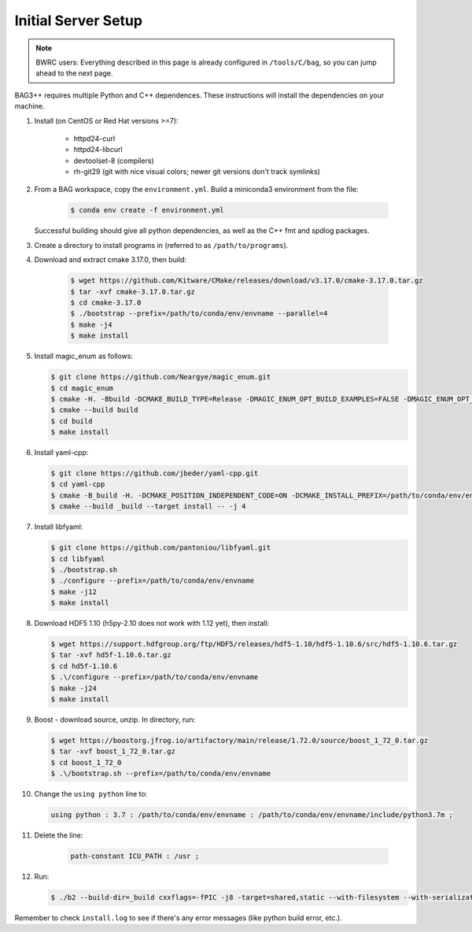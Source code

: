 Initial Server Setup
====================

.. note::

   BWRC users: Everything described in this page is already configured in ``/tools/C/bag``, so you can jump ahead to the next page.

BAG3++ requires multiple Python and C++ dependences. These instructions will install the dependencies on your machine.  

#. Install (on CentOS or Red Hat versions >=7):

    * httpd24-curl
    * httpd24-libcurl
    * devtoolset-8 (compilers)
    * rh-git29 (git with nice visual colors; newer git versions don't track symlinks)

#. From a BAG workspace, copy the ``environment.yml``. Build a miniconda3 environment from the file:

    .. code-block:: bash
       
        $ conda env create -f environment.yml

   Successful building should give all python dependencies, as well as the C++ fmt and spdlog packages. 

#. Create a directory to install programs in (referred to as ``/path/to/programs``).

#. Download and extract cmake 3.17.0, then build:

    .. code-block:: bash

        $ wget https://github.com/Kitware/CMake/releases/download/v3.17.0/cmake-3.17.0.tar.gz
        $ tar -xvf cmake-3.17.0.tar.gz
        $ cd cmake-3.17.0
        $ ./bootstrap --prefix=/path/to/conda/env/envname --parallel=4
        $ make -j4
        $ make install

#.  Install magic\_enum as follows:

    .. code-block:: bash

        $ git clone https://github.com/Neargye/magic_enum.git
        $ cd magic_enum
        $ cmake -H. -Bbuild -DCMAKE_BUILD_TYPE=Release -DMAGIC_ENUM_OPT_BUILD_EXAMPLES=FALSE -DMAGIC_ENUM_OPT_BUILD_TESTS=FALSE -DCMAKE_INSTALL_PREFIX=/path/to/conda/env/envname
        $ cmake --build build
        $ cd build
        $ make install

#.  Install yaml-cpp:

    .. code-block:: bash

        $ git clone https://github.com/jbeder/yaml-cpp.git
        $ cd yaml-cpp
        $ cmake -B_build -H. -DCMAKE_POSITION_INDEPENDENT_CODE=ON -DCMAKE_INSTALL_PREFIX=/path/to/conda/env/envname
        $ cmake --build _build --target install -- -j 4

#.  Install libfyaml:

    .. code-block:: bash

        $ git clone https://github.com/pantoniou/libfyaml.git
        $ cd libfyaml
        $ ./bootstrap.sh
        $ ./configure --prefix=/path/to/conda/env/envname
        $ make -j12
        $ make install

#.  Download HDF5 1.10 (h5py-2.10 does not work with 1.12 yet), then install:

    .. code-block:: bash

        $ wget https://support.hdfgroup.org/ftp/HDF5/releases/hdf5-1.10/hdf5-1.10.6/src/hdf5-1.10.6.tar.gz
        $ tar -xvf hd5f-1.10.6.tar.gz
        $ cd hd5f-1.10.6
        $ .\/configure --prefix=/path/to/conda/env/envname
        $ make -j24
        $ make install

#.  Boost - download source, unzip. In directory, run:

    .. code-block:: bash

        $ wget https://boostorg.jfrog.io/artifactory/main/release/1.72.0/source/boost_1_72_0.tar.gz
        $ tar -xvf boost_1_72_0.tar.gz
        $ cd boost_1_72_0
        $ .\/bootstrap.sh --prefix=/path/to/conda/env/envname

#.  Change the ``using python`` line to:

    .. code-block:: bash

        using python : 3.7 : /path/to/conda/env/envname : /path/to/conda/env/envname/include/python3.7m ;

#. Delete the line:

    .. code-block:: bash

        path-constant ICU_PATH : /usr ;

#.  Run:

    .. code-block:: bash

        $ ./b2 --build-dir=_build cxxflags=-fPIC -j8 -target=shared,static --with-filesystem --with-serialization --with-program_options install | tee install.log

Remember to check ``install.log`` to see if there's any error messages (like python build error,
etc.). 
